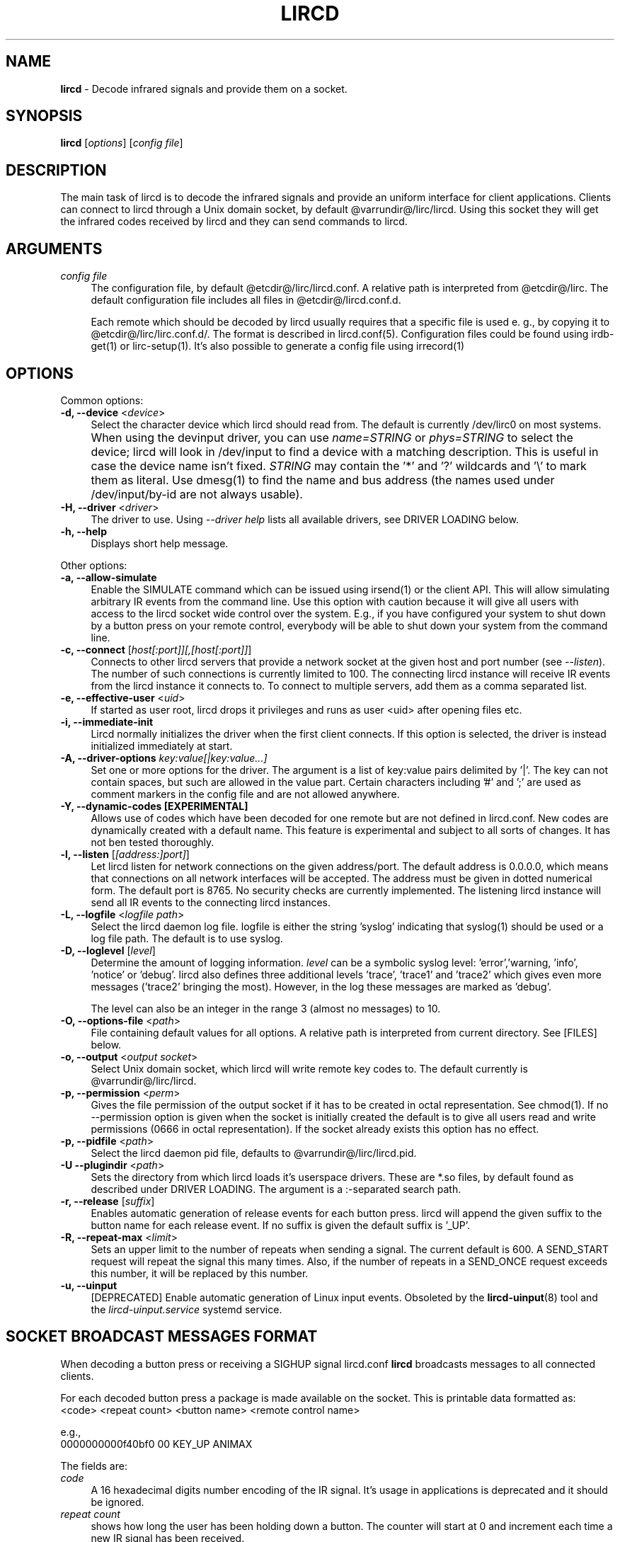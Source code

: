 .TH LIRCD "8" "Last change: Dec 2016" "lircd @version@" "System Administration Utilities"
.SH NAME
.P
\fBlircd\fR - Decode infrared signals and provide them on a socket.
.SH SYNOPSIS
.B lircd
[\fIoptions\fR] [\fIconfig file\fR]
.SH DESCRIPTION
The main task of lircd is to decode the infrared signals and provide
an uniform interface for client applications. Clients can connect to
lircd through a Unix domain socket, by default
@varrundir@/lirc/lircd.  Using this socket they will get the infrared
codes received by lircd and they can send commands to lircd.
.PP

.SH ARGUMENTS
.TP 4
.I config file
The configuration file, by default @etcdir@/lirc/lircd.conf. A relative
path is interpreted from @etcdir@/lirc. The default configuration file
includes all files in @etcdir@/lircd.conf.d.
.IP
Each remote which should be decoded by lircd usually requires that a
specific file is used e. g., by copying it to @etcdir@/lirc/lirc.conf.d/.
The format is described in lircd.conf(5). Configuration files could be
found using irdb-get(1) or lirc-setup(1). It's also possible to
generate a config file using irrecord(1)

.SH OPTIONS
Common options:
.TP 4
\fB-d, --device\fR <\fIdevice\fR>
Select the character device which lircd should read from. The default
is currently /dev/lirc0 on most systems.
.IP "" 4
When using the devinput driver, you can use \fIname=STRING\fR or
\fIphys=STRING\fR to select the device; lircd will look in /dev/input
to find a device with a matching description. This is useful in case
the device name isn't fixed. \fISTRING\fR may contain the '*' and '?'
wildcards and '\\' to mark them as literal. Use dmesg(1) to find the
name and bus address (the names used under /dev/input/by-id are not
always usable).
.TP
\fB-H, --driver\fR <\fIdriver\fR>
The driver to use.  Using
.I --driver help
lists all available drivers, see DRIVER LOADING below.
.TP
\fB-h, --help\fR
Displays short help message.
.P
Other options:
.TP 4
\fB-a, --allow-simulate\fR
Enable the SIMULATE command which can be issued using irsend(1) or
the client API. This will allow simulating arbitrary IR events
from the command line. Use this option with caution because it will give all
users with access to the lircd socket wide control over the system.
E.g., if you have configured your system to shut down by a button press
on your remote control, everybody will be able to shut down
your system from the command line.
.TP 4
\fB-c, --connect\fR [\fIhost[:port]][,[host[:port]]\fR]
Connects to other lircd servers that provide a network
socket at the given host and port number (see \fI--listen\fR). The
number of such connections is currently limited to 100.
The connecting lircd instance will receive IR events from the lircd
instance it connects to. To connect to multiple servers, add them as a
comma separated list.
.TP
\fB-e, --effective-user\fR <\fIuid\fR>
If started as user root, lircd drops it privileges and runs as user <uid>
after opening files etc.
.TP 4
\fB-i, --immediate-init\fR
Lircd normally initializes the driver when the first client
connects. If this option is selected, the driver is instead initialized
immediately at start.
.TP 4
\fB-A, --driver-options\fR \fIkey:value[|key:value...]\fR
Set one or more options for the driver. The argument is a list of
key:value pairs delimited by '|'. The key can not contain spaces, but
such are allowed in the value part. Certain characters including '#'
and ';' are used as comment markers in the config file and are not
allowed anywhere.
.TP
\fB-Y, --dynamic-codes  [EXPERIMENTAL]\fR
Allows use of codes which have been decoded for one remote but
are not defined in lircd.conf.  New codes are dynamically
created  with a default name. This feature is experimental and subject
to all sorts of changes. It has not ben tested thoroughly.
.TP 4
\fB-l, --listen\fR [\fI[address:]port]\fR]
Let lircd listen for network
connections on the given address/port. The default address is 0.0.0.0,
which means that connections on all network interfaces will be accepted.
The address must be given in dotted numerical form.
The default port is 8765. No security checks are currently implemented.
The listening lircd instance will send all IR events to the connecting
lircd instances.
.TP 4
\fB-L, --logfile\fR <\fIlogfile path\fR>
Select the lircd daemon log file. logfile is either the string 'syslog'
indicating that syslog(1) should be used or a log file path. The default
is to use syslog.
.TP 4
\fB-D, --loglevel\fR [\fIlevel\fR]
Determine the amount of logging information. \fIlevel\fR can be a symbolic
syslog level: 'error','warning, 'info', 'notice' or  'debug'. lircd
also defines three additional levels 'trace', 'trace1' and 'trace2' which
gives even more messages ('trace2' bringing the most). However, in the
log these messages are marked as 'debug'.
.IP
The level can also be an integer in the range 3 (almost no messages) to
10.
.TP 4
\fB-O, --options-file\fR <\fIpath\fR>
File containing default values for all options. A relative path is
interpreted from current directory. See [FILES] below.
.TP 4
\fB-o, --output\fR <\fIoutput socket\fR>
Select Unix domain socket, which lircd will write remote key codes to.
The default currently is @varrundir@/lirc/lircd.
.TP 4
\fB\-p, \-\-permission\fR <\fIperm\fR>
Gives the file permission of the output socket if it has to be
created in octal representation. See chmod(1).
If no \-\-permission option is given when the
socket is initially created the default is to give all users read
and write permissions (0666 in octal representation). If
the socket already exists this option has no effect.
.TP 4
\fB-p, --pidfile\fR <\fIpath\fR>
Select the lircd daemon pid file, defaults to @varrundir@/lirc/lircd.pid.
.TP
\fB-U --plugindir\fR <\fIpath\fR>
Sets the directory from which lircd loads it's
userspace drivers. These are *.so files, by default found as described
under DRIVER LOADING. The argument is a :-separated search path.
.TP 4
\fB-r, --release\fR [\fIsuffix\fR]
Enables automatic generation of release events for each button press.
lircd will append the given suffix to the button name for each release
event. If no suffix is given the default suffix is '_UP'.
.TP
\fB-R, --repeat-max\fR <\fIlimit\fR>
Sets an upper limit to the number of repeats when sending a signal. The
current default is 600. A SEND_START request will repeat the signal this
many times. Also, if the number of repeats in a SEND_ONCE request exceeds
this number, it will be replaced by this number.
.TP
\fB-u, --uinput\fR
[DEPRECATED] Enable automatic generation of Linux input events. Obsoleted
by the
.BR lircd-uinput (8)
tool and the
.I lircd-uinput.service
systemd service.

.SH SOCKET BROADCAST MESSAGES FORMAT

.P
When decoding a button press or receiving a SIGHUP signal lircd.conf
\fBlircd\fR broadcasts messages to all connected clients.
.P
For each decoded button press a package is made available on the
socket. This is printable data formatted as:
.nf
        <code> <repeat count> <button name> <remote control name>
.fi
.P
e.g.,
.nf
        0000000000f40bf0 00 KEY_UP ANIMAX
.fi



The fields are:

.TP 4
.I code
A 16 hexadecimal digits number encoding of the IR signal.
It's usage in applications is deprecated and it should be ignored.
.TP 4
.I repeat count
shows how long the user has been holding down a button. The counter
will start at 0 and increment each time a new IR signal has been
received.
.TP 4
.I button name
is the name of a key defined in the lircd.conf file.
.TP 4
.I remote control name
is the mandatory \fIname\fR attribute in the lircd.conf config file.
.PP
These packets are broadcasted to all clients. The only other situation
when lircd broadcasts to all clients is when it receives the SIGHUP signal
and successfully re-reads its config file. Then it will send a SIGHUP
packet to its clients indicating that its configuration might have changed.
The sighup packet is three lines
.PP
.nf
        BEGIN
        SIGHUP
        END
.fi
.PP

.SH SOCKET COMMAND INTERFACE
Applications can also send commands to lircd over the socket interface. The
most common task is sending data, but there are also other commands.
Each command is a single printable line, terminated with a newline. For
each command, lircd replies with a reply package.
.PP
Supported commands:
.TP 4
.B SEND_ONCE \fI<remote control> <button name> [repeats]\fR
Tell lircd to send the IR signal associated with the given \fIremote
control\fR and \fIbutton name\fR, and then repeat
it \fIrepeats\fR times.
\fIrepeats\fR is a decimal number between 0
and repeat_max.
The latter can be given as a --repeat-max command line argument to lircd,
and defaults to 600.
If \fIrepeats\fR is not specified or is less than the minimum number of
repeats for the selected remote control, the minimum value will be used.
.PP
.TP 4
.B SEND_START \fI<remote control name> <button name>\fR
Tell lircd to start repeating the given button until it receives a
SEND_STOP command.
However, the number of repeats is limited to repeat_max. lircd won't
accept any new send commands while it is repeating.
.TP 4
.B SEND_STOP \fI<remote control name> <button name>\fR
Tell lircd to abort a SEND_START command.
.TP 4
.B LIST \fI[remote control]\fR
Without arguments lircd replies with a list of all defined remote
controls.
Given a remote control argument, lircd replies with a
list of all keys defined in the given remote.
.TP 4
.B SET_INPUTLOG \fI[path]\fR
Given a path, lircd will start logging all received data on that file.
The log is printable lines as defined in mode2(1) describing pulse/space
durations.
Without a path, current logfile is closed and the logging is stopped.
.TP
.B DRV_OPTION \fIkey\fR \fIvalue\fR
Make lircd invoke the drvctl_func(DRVCTL_SET_OPTION, option) with
option being made up by the parsed key and value.
The return package reflects the outcome of the drvctl_func call.
.TP
.B SIMULATE \fIkey data\fR
Given \fIkey data\fR, instructs lircd to send this to all
clients i.  e., to simulate that this key has been decoded.
The \fIkey data\fR must be formatted exactly as the packet described in
[SOCKET BROADCAST MESSAGES FORMAT], notably is the number of digits in
code and repeat count hardcoded.
This command is only accepted if the --allow-simulate command line
option is active.
.TP
.B SET_TRANSMITTERS \fItransmitter mask\fR
Make lircd invoke the drvctl_func(LIRC_SET_TRANSMITTER_MASK, &channels),
where channels is the decoded value of \fItransmitter mask\fR. See
lirc(4) for more information.
.TP 4
.B VERSION
Tell lircd to send a version packet response.
.PP
The protocol guarantees that broadcasted messages won't interfere with
reply packets. But broadcasts may appear at any point between packets.
The only exception are SIGHUP packages. These may appear just after
you have sent a command to lircd, so you have to make sure you don't
confuse them with replies.
.PP
The format of the reply packet is
.PP
.nf
  BEGIN
  <command>
  [SUCCESS|ERROR]
  [DATA
  n
  n lines of data]
  END
.fi
.PP
If the command was successful, data is only sent for the commands that
return some information. Note that a packet containing 0 lines of data
can be a valid reply.

.SH RUNNING AS REGULAR USER
Traditionally
.B lircd
has been running as root since accessing kernel devices like
.I /dev/lirc0
by default requires root privileges.
However, running a long-running service like this is a major security
issue.
.P
The lirc distribution contains example udev rules which makes
.I /dev/lirc[0-9]
, USB and serial devices accessible by the
.I lirc
user.
Using these rules, it is possible to run
.B lircd
as a regular user and group such as
.I lirc.

.SH FILES
.TP 4
.B @etcdir@/lirc/lircd.conf
Main config file, see lircd.conf(5).

.TP 4
.B @etcdir@/lirc/lirc_options.conf
The options file. lircd handles the values under the [lircd] section
in this file. The location can be changed using the -O/--options-file
command-line option or using the environment variable LIRC_OPTIONS_PATH.
The values here are used as defaults for any option not present on
command line.

.SH ENVIRONMENT
.TP 4
.B LIRC_OPTIONS_PATH
Options file path, see FILES.
.TP 4
.B LIRC_PLUGINDIR
Plugin load path, se DRIVER LOADING.
.TP 4
.B LIRC_DEBUG_OPTIONS
If set, enables debugging in early stages when the
.I --debug
option is yet not parsed.

.SH "DRIVER LOADING"
Drivers are loaded dynamically. This is done from a traditional *ux
\':\'-separated path where each component in the path is searched (leading
part first, trailing last).
.P
The path used for this is determined by (falling priority):
.IP \- 2
The --plugindir option.
.IP \- 2
The 'plugindir' entry in  the [lircd] section of the lirc_options.conf file.
.IP \- 2
The environment variable LIRC_PLUGINDIR.
.IP \- 2
A hardcoded default (@libpath@/lirc/plugins).

.SH SIGNALS
.TP 4
.B HUP
On receiving SIGHUP lircd re-reads the lircd.conf configuration file
(but not lirc_options.conf) and adjusts itself if the file has changed.
.TP 4
.B USR1
On receiving SIGUSR1 lircd makes a clean exit.

.SH DAEMONS
\fBlircd\fR  is a daemon. You should start it in some init script
depending on your system. Besides the systemd setup which is
installed by default there are also example scripts for other distros
and init systems in the contrib directory.

.SH "SEE ALSO"
.BR irdb-get (1)
.br
.BR lirc-setup (1)
.br
.BR lircd.conf (5)
.br
.BR irrecord (1)
.br
.BR lirc (4)
.br
.BR lircd-uinput (8)
